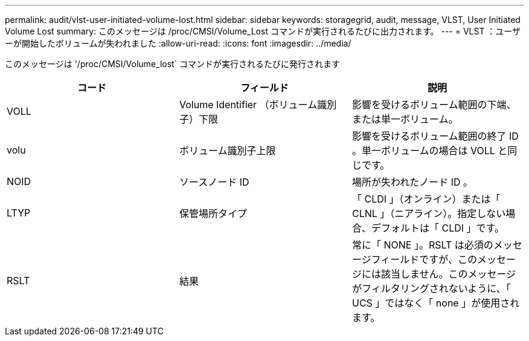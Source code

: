 ---
permalink: audit/vlst-user-initiated-volume-lost.html 
sidebar: sidebar 
keywords: storagegrid, audit, message, VLST, User Initiated Volume Lost 
summary: このメッセージは /proc/CMSI/Volume_Lost コマンドが実行されるたびに出力されます。 
---
= VLST ：ユーザーが開始したボリュームが失われました
:allow-uri-read: 
:icons: font
:imagesdir: ../media/


[role="lead"]
このメッセージは '/proc/CMSI/Volume_lost` コマンドが実行されるたびに発行されます

|===
| コード | フィールド | 説明 


 a| 
VOLL
 a| 
Volume Identifier （ボリューム識別子）下限
 a| 
影響を受けるボリューム範囲の下端、または単一ボリューム。



 a| 
volu
 a| 
ボリューム識別子上限
 a| 
影響を受けるボリューム範囲の終了 ID 。単一ボリュームの場合は VOLL と同じです。



 a| 
NOID
 a| 
ソースノード ID
 a| 
場所が失われたノード ID 。



 a| 
LTYP
 a| 
保管場所タイプ
 a| 
「 CLDI 」（オンライン）または「 CLNL 」（ニアライン）。指定しない場合、デフォルトは「 CLDI 」です。



 a| 
RSLT
 a| 
結果
 a| 
常に「 NONE 」。RSLT は必須のメッセージフィールドですが、このメッセージには該当しません。このメッセージがフィルタリングされないように、「 UCS 」ではなく「 none 」が使用されます。

|===